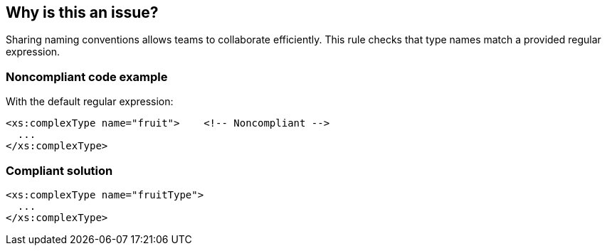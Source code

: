 == Why is this an issue?

Sharing naming conventions allows teams to collaborate efficiently. This rule checks that type names match a provided regular expression.


=== Noncompliant code example

With the default regular expression:

[source,xml]
----
<xs:complexType name="fruit">    <!-- Noncompliant -->
  ...
</xs:complexType>
----


=== Compliant solution

[source,xml]
----
<xs:complexType name="fruitType">
  ...
</xs:complexType>
----

ifdef::env-github,rspecator-view[]

'''
== Implementation Specification
(visible only on this page)

=== Message

Rename this type to match the regular expression: ${format}.


=== Parameters

.format
****

----
^[a-z]+([A-Z][a-z0-9]+)*Type$
----

Regular expression used to check types against
****


=== Highlighting

name value


endif::env-github,rspecator-view[]
